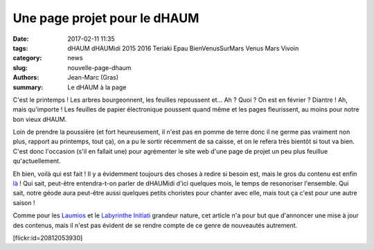 =============================
Une page projet pour le dHAUM
=============================

:date: 2017-02-11 11:35
:tags: dHAUM dHAUMidi 2015 2016 Teriaki Epau BienVenusSurMars Venus Mars Vivoin
:category: news
:slug: nouvelle-page-dhaum
:authors: Jean-Marc (Gras)
:summary: Le dHAUM à la page

C'est le printemps ! Les arbres bourgeonnent, les feuilles repoussent et...
Ah ?
Quoi ?
On est en février ? Diantre !
Ah, mais qu'importe ! Les feuilles de papier électronique poussent quand même et les pages fleurissent, au moins pour notre bon vieux dHAUM.

Loin de prendre la poussière (et fort heureusement, il n'est pas en pomme de terre donc il ne germe pas vraiment non plus, rapport au printemps, tout ça), on a pu le sortir récemment de sa caisse, et on le refera très bientôt si tout va bien. C'est donc l'occasion (s'il en fallait une) pour agrémenter le site web d'une page de projet un peu plus feuillue qu'actuellement.

Eh bien, voilà qui est fait ! Il y a évidemment toujours des choses à redire si besoin est, mais le gros du contenu est enfin là_ !
Qui sait, peut-être entendra-t-on parler de dHAUMidi d'ici quelques mois, le temps de resonoriser l'ensemble.
Qui sait, notre géode aura peut-être aussi quelques petits choristes pour chanter avec elle, mais tout ça c'est pour une autre saison !

Comme pour les Laumios_ et le `Labyrinthe Initiati`_ grandeur nature, cet article n'a pour but que d'annoncer une mise à jour des contenus, mais il n'est pas évident de se rendre compte de ce genre de nouveautés autrement. 

.. container:: aligncenter

    [flickr:id=20812053930]


.. _là: /pages/dhaum.html
.. _Laumios: /nouvelles-pages-laumios.html
.. _Labyrinthe Initiati: /nouvelle-page-labyrinthe-initiati.html


